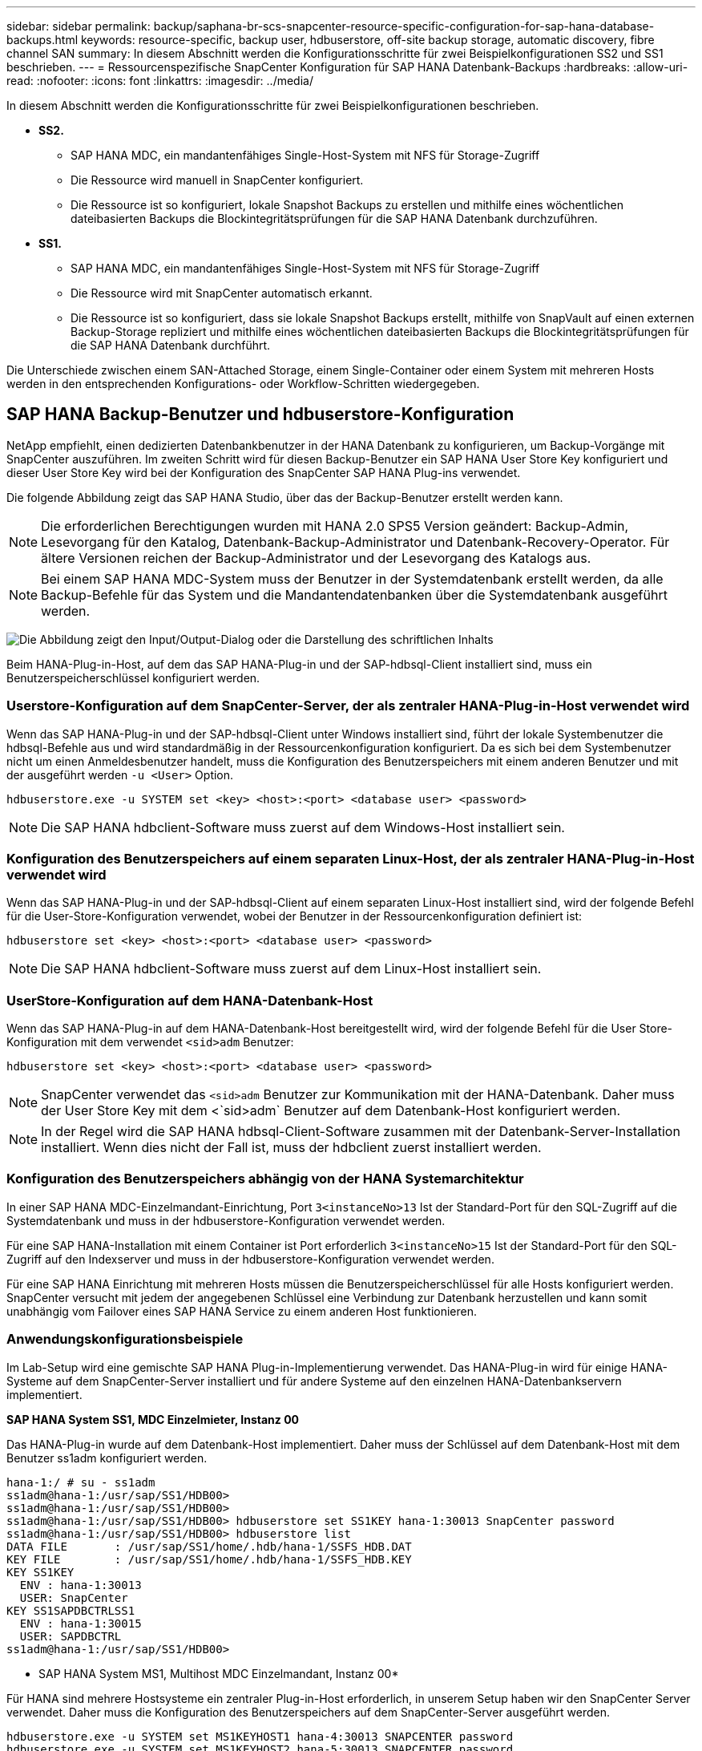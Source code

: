 ---
sidebar: sidebar 
permalink: backup/saphana-br-scs-snapcenter-resource-specific-configuration-for-sap-hana-database-backups.html 
keywords: resource-specific, backup user, hdbuserstore, off-site backup storage, automatic discovery, fibre channel SAN 
summary: In diesem Abschnitt werden die Konfigurationsschritte für zwei Beispielkonfigurationen SS2 und SS1 beschrieben. 
---
= Ressourcenspezifische SnapCenter Konfiguration für SAP HANA Datenbank-Backups
:hardbreaks:
:allow-uri-read: 
:nofooter: 
:icons: font
:linkattrs: 
:imagesdir: ../media/


[role="lead"]
In diesem Abschnitt werden die Konfigurationsschritte für zwei Beispielkonfigurationen beschrieben.

* *SS2.*
+
** SAP HANA MDC, ein mandantenfähiges Single-Host-System mit NFS für Storage-Zugriff
** Die Ressource wird manuell in SnapCenter konfiguriert.
** Die Ressource ist so konfiguriert, lokale Snapshot Backups zu erstellen und mithilfe eines wöchentlichen dateibasierten Backups die Blockintegritätsprüfungen für die SAP HANA Datenbank durchzuführen.


* *SS1.*
+
** SAP HANA MDC, ein mandantenfähiges Single-Host-System mit NFS für Storage-Zugriff
** Die Ressource wird mit SnapCenter automatisch erkannt.
** Die Ressource ist so konfiguriert, dass sie lokale Snapshot Backups erstellt, mithilfe von SnapVault auf einen externen Backup-Storage repliziert und mithilfe eines wöchentlichen dateibasierten Backups die Blockintegritätsprüfungen für die SAP HANA Datenbank durchführt.




Die Unterschiede zwischen einem SAN-Attached Storage, einem Single-Container oder einem System mit mehreren Hosts werden in den entsprechenden Konfigurations- oder Workflow-Schritten wiedergegeben.



== SAP HANA Backup-Benutzer und hdbuserstore-Konfiguration

NetApp empfiehlt, einen dedizierten Datenbankbenutzer in der HANA Datenbank zu konfigurieren, um Backup-Vorgänge mit SnapCenter auszuführen. Im zweiten Schritt wird für diesen Backup-Benutzer ein SAP HANA User Store Key konfiguriert und dieser User Store Key wird bei der Konfiguration des SnapCenter SAP HANA Plug-ins verwendet.

Die folgende Abbildung zeigt das SAP HANA Studio, über das der Backup-Benutzer erstellt werden kann.


NOTE: Die erforderlichen Berechtigungen wurden mit HANA 2.0 SPS5 Version geändert: Backup-Admin, Lesevorgang für den Katalog, Datenbank-Backup-Administrator und Datenbank-Recovery-Operator. Für ältere Versionen reichen der Backup-Administrator und der Lesevorgang des Katalogs aus.


NOTE: Bei einem SAP HANA MDC-System muss der Benutzer in der Systemdatenbank erstellt werden, da alle Backup-Befehle für das System und die Mandantendatenbanken über die Systemdatenbank ausgeführt werden.

image:saphana-br-scs-image53.png["Die Abbildung zeigt den Input/Output-Dialog oder die Darstellung des schriftlichen Inhalts"]

Beim HANA-Plug-in-Host, auf dem das SAP HANA-Plug-in und der SAP-hdbsql-Client installiert sind, muss ein Benutzerspeicherschlüssel konfiguriert werden.



=== Userstore-Konfiguration auf dem SnapCenter-Server, der als zentraler HANA-Plug-in-Host verwendet wird

Wenn das SAP HANA-Plug-in und der SAP-hdbsql-Client unter Windows installiert sind, führt der lokale Systembenutzer die hdbsql-Befehle aus und wird standardmäßig in der Ressourcenkonfiguration konfiguriert. Da es sich bei dem Systembenutzer nicht um einen Anmeldesbenutzer handelt, muss die Konfiguration des Benutzerspeichers mit einem anderen Benutzer und mit der ausgeführt werden `-u <User>` Option.

....
hdbuserstore.exe -u SYSTEM set <key> <host>:<port> <database user> <password>
....

NOTE: Die SAP HANA hdbclient-Software muss zuerst auf dem Windows-Host installiert sein.



=== Konfiguration des Benutzerspeichers auf einem separaten Linux-Host, der als zentraler HANA-Plug-in-Host verwendet wird

Wenn das SAP HANA-Plug-in und der SAP-hdbsql-Client auf einem separaten Linux-Host installiert sind, wird der folgende Befehl für die User-Store-Konfiguration verwendet, wobei der Benutzer in der Ressourcenkonfiguration definiert ist:

....
hdbuserstore set <key> <host>:<port> <database user> <password>
....

NOTE: Die SAP HANA hdbclient-Software muss zuerst auf dem Linux-Host installiert sein.



=== UserStore-Konfiguration auf dem HANA-Datenbank-Host

Wenn das SAP HANA-Plug-in auf dem HANA-Datenbank-Host bereitgestellt wird, wird der folgende Befehl für die User Store-Konfiguration mit dem verwendet `<sid>adm` Benutzer:

....
hdbuserstore set <key> <host>:<port> <database user> <password>
....

NOTE: SnapCenter verwendet das `<sid>adm` Benutzer zur Kommunikation mit der HANA-Datenbank. Daher muss der User Store Key mit dem <`sid>adm` Benutzer auf dem Datenbank-Host konfiguriert werden.


NOTE: In der Regel wird die SAP HANA hdbsql-Client-Software zusammen mit der Datenbank-Server-Installation installiert. Wenn dies nicht der Fall ist, muss der hdbclient zuerst installiert werden.



=== Konfiguration des Benutzerspeichers abhängig von der HANA Systemarchitektur

In einer SAP HANA MDC-Einzelmandant-Einrichtung, Port `3<instanceNo>13` Ist der Standard-Port für den SQL-Zugriff auf die Systemdatenbank und muss in der hdbuserstore-Konfiguration verwendet werden.

Für eine SAP HANA-Installation mit einem Container ist Port erforderlich `3<instanceNo>15` Ist der Standard-Port für den SQL-Zugriff auf den Indexserver und muss in der hdbuserstore-Konfiguration verwendet werden.

Für eine SAP HANA Einrichtung mit mehreren Hosts müssen die Benutzerspeicherschlüssel für alle Hosts konfiguriert werden. SnapCenter versucht mit jedem der angegebenen Schlüssel eine Verbindung zur Datenbank herzustellen und kann somit unabhängig vom Failover eines SAP HANA Service zu einem anderen Host funktionieren.



=== Anwendungskonfigurationsbeispiele

Im Lab-Setup wird eine gemischte SAP HANA Plug-in-Implementierung verwendet. Das HANA-Plug-in wird für einige HANA-Systeme auf dem SnapCenter-Server installiert und für andere Systeme auf den einzelnen HANA-Datenbankservern implementiert.

*SAP HANA System SS1, MDC Einzelmieter, Instanz 00*

Das HANA-Plug-in wurde auf dem Datenbank-Host implementiert. Daher muss der Schlüssel auf dem Datenbank-Host mit dem Benutzer ss1adm konfiguriert werden.

....
hana-1:/ # su - ss1adm
ss1adm@hana-1:/usr/sap/SS1/HDB00>
ss1adm@hana-1:/usr/sap/SS1/HDB00>
ss1adm@hana-1:/usr/sap/SS1/HDB00> hdbuserstore set SS1KEY hana-1:30013 SnapCenter password
ss1adm@hana-1:/usr/sap/SS1/HDB00> hdbuserstore list
DATA FILE       : /usr/sap/SS1/home/.hdb/hana-1/SSFS_HDB.DAT
KEY FILE        : /usr/sap/SS1/home/.hdb/hana-1/SSFS_HDB.KEY
KEY SS1KEY
  ENV : hana-1:30013
  USER: SnapCenter
KEY SS1SAPDBCTRLSS1
  ENV : hana-1:30015
  USER: SAPDBCTRL
ss1adm@hana-1:/usr/sap/SS1/HDB00>
....
* SAP HANA System MS1, Multihost MDC Einzelmandant, Instanz 00*

Für HANA sind mehrere Hostsysteme ein zentraler Plug-in-Host erforderlich, in unserem Setup haben wir den SnapCenter Server verwendet. Daher muss die Konfiguration des Benutzerspeichers auf dem SnapCenter-Server ausgeführt werden.

....
hdbuserstore.exe -u SYSTEM set MS1KEYHOST1 hana-4:30013 SNAPCENTER password
hdbuserstore.exe -u SYSTEM set MS1KEYHOST2 hana-5:30013 SNAPCENTER password
hdbuserstore.exe -u SYSTEM set MS1KEYHOST3 hana-6:30013 SNAPCENTER password
C:\Program Files\sap\hdbclient>hdbuserstore.exe -u SYSTEM list
DATA FILE       : C:\ProgramData\.hdb\SNAPCENTER-43\S-1-5-18\SSFS_HDB.DAT
KEY FILE        : C:\ProgramData\.hdb\SNAPCENTER-43\S-1-5-18\SSFS_HDB.KEY
KEY MS1KEYHOST1
  ENV : hana-4:30013
  USER: SNAPCENTER
KEY MS1KEYHOST2
  ENV : hana-5:30013
  USER: SNAPCENTER
KEY MS1KEYHOST3
  ENV : hana-6:30013
  USER: SNAPCENTER
KEY SS2KEY
  ENV : hana-3:30013
  USER: SNAPCENTER
C:\Program Files\sap\hdbclient>
....


== Konfiguration der Datensicherung auf externen Backup-Storage

Die Konfiguration der Datensicherungsbeziehung sowie der anfängliche Datentransfer müssen ausgeführt werden, bevor Replizierungs-Updates von SnapCenter gemanagt werden können.

Die folgende Abbildung zeigt die konfigurierte Sicherungsbeziehung für das SAP HANA-System SS1. Mit unserem Beispiel das Quellvolumen `SS1_data_mnt00001` Bei der SVM `hana-primary` Wird auf die SVM repliziert `hana-backup` Und das Ziel-Volume `SS1_data_mnt00001_dest`.


NOTE: Der Zeitplan für die Beziehung muss auf „Keine“ gesetzt werden, da SnapCenter das SnapVault Update auslöst.

image:saphana-br-scs-image54.png["Die Abbildung zeigt den Input/Output-Dialog oder die Darstellung des schriftlichen Inhalts"]

Die folgende Abbildung zeigt die Sicherungsrichtlinie. Die Sicherungsrichtlinie, die für die Schutzbeziehung verwendet wird, definiert das SnapMirror-Label und die Aufbewahrung von Backups im sekundären Storage. In unserem Beispiel ist das verwendete Etikett `Daily`, Und die Aufbewahrung ist auf 5 eingestellt.


NOTE: Das SnapMirror-Label in der erstellten Richtlinie muss mit der in der Konfiguration der SnapCenter-Richtlinie definierten Beschriftung übereinstimmen. Weitere Informationen finden Sie unter link:saphana-br-scs-snapcenter-initial-configuration.html#snapshot-policy["Richtlinie für tägliche Snapshot Backups mit SnapVault Replizierung"].


NOTE: Die Aufbewahrung für Backups im externen Backup-Storage wird in der Richtlinie definiert und durch ONTAP gesteuert.

image:saphana-br-scs-image55.png["Die Abbildung zeigt den Input/Output-Dialog oder die Darstellung des schriftlichen Inhalts"]



== Manuelle Konfiguration der HANA-Ressourcen

In diesem Abschnitt wird die manuelle Konfiguration der SAP HANA-Ressourcen SS2 und MS1 beschrieben.

* SS2 ist ein MDC-Einzelmandant-System mit einem Host
* MS1 ist ein MDC-Einzelmandant-System mit mehreren Hosts.
+
.. Wählen Sie auf der Registerkarte Ressourcen SAP HANA aus, und klicken Sie auf Add SAP HANA Database.
.. Geben Sie die Informationen zum Konfigurieren der SAP HANA-Datenbank ein, und klicken Sie auf Weiter.
+
Wählen Sie in unserem Beispiel den Ressourcentyp Multitenant Database Container aus.

+

NOTE: Für ein HANA-System mit einem einzelnen Container muss der Ressourcentyp Single Container ausgewählt werden. Alle anderen Konfigurationsschritte sind identisch.

+
Für unser SAP HANA System ist SID SS2.

+
Der HANA-Plug-in-Host in unserem Beispiel ist der SnapCenter-Server.

+
Der hdbuserstore-Schlüssel muss mit dem Schlüssel übereinstimmen, der für die HANA-Datenbank SS2 konfiguriert wurde. In unserem Beispiel ist es SS2KEY.

+
image:saphana-br-scs-image56.png["Die Abbildung zeigt den Input/Output-Dialog oder die Darstellung des schriftlichen Inhalts"]

+

NOTE: Bei einem SAP HANA-System mit mehreren Hosts müssen die hdbuserstore-Schlüssel für alle Hosts enthalten sein, wie in der folgenden Abbildung dargestellt. SnapCenter versucht, eine Verbindung mit der ersten Taste in der Liste herzustellen, und setzt den anderen Fall fort, falls der erste Schlüssel nicht funktioniert. Dies ist zur Unterstützung von HANA Failover in einem System mit mehreren Hosts mit Worker und Standby-Hosts erforderlich.

+
image:saphana-br-scs-image57.png["Die Abbildung zeigt den Input/Output-Dialog oder die Darstellung des schriftlichen Inhalts"]

.. Wählen Sie die erforderlichen Daten für das Storage-System (SVM) und den Volume-Namen aus.
+
image:saphana-br-scs-image58.png["Die Abbildung zeigt den Input/Output-Dialog oder die Darstellung des schriftlichen Inhalts"]

+

NOTE: Für eine Fibre-Channel-SAN-Konfiguration muss auch die LUN ausgewählt werden.

+

NOTE: Bei einem SAP HANA-System mit mehreren Hosts müssen alle Datenvolumen des SAP HANA Systems ausgewählt werden, wie in der folgenden Abbildung dargestellt.

+
image:saphana-br-scs-image59.png["Die Abbildung zeigt den Input/Output-Dialog oder die Darstellung des schriftlichen Inhalts"]

+
Der Übersichtsbildschirm der Ressourcenkonfiguration wird angezeigt.

.. Klicken Sie auf Fertig stellen, um die SAP HANA-Datenbank hinzuzufügen.
+
image:saphana-br-scs-image60.png["Die Abbildung zeigt den Input/Output-Dialog oder die Darstellung des schriftlichen Inhalts"]

.. Wenn die Ressourcenkonfiguration abgeschlossen ist, führen Sie die Konfiguration des Ressourcenschutzes aus, wie im Abschnitt beschriebenlink:saphana-br-scs-snapcenter-resource-specific-configuration-for-sap-hana-database-backups.html#resource-protection["Konfiguration für Ressourcenschutz"].






== Automatische Erkennung von HANA-Datenbanken

In diesem Abschnitt wird die automatische Erkennung der SAP HANA-Ressource SS1 (Single-Host-MDC-Einzelmandant-System mit NFS) beschrieben. Alle beschriebenen Schritte sind identisch mit einem HANA-Einzelcontainer, HANA-MDC-Systemen mehrerer Mandanten und einem HANA-System, das Fibre Channel-SAN verwendet.


NOTE: Für das SAP HANA Plug-in ist Java 64-Bit Version 1.8 erforderlich. Java muss auf dem Host installiert sein, bevor das SAP HANA Plug-in bereitgestellt wird.

. Klicken Sie auf der Registerkarte Host auf Hinzufügen.
. Geben Sie Host-Informationen an, und wählen Sie das zu installierende SAP HANA-Plug-in aus. Klicken Sie Auf Senden.
+
image:saphana-br-scs-image61.png["Die Abbildung zeigt den Input/Output-Dialog oder die Darstellung des schriftlichen Inhalts"]

. Bestätigen Sie den Fingerabdruck.
+
image:saphana-br-scs-image62.png["Die Abbildung zeigt den Input/Output-Dialog oder die Darstellung des schriftlichen Inhalts"]

+
Die Installation des HANA-Plug-ins und des Linux-Plug-ins wird automatisch gestartet. Nach Abschluss der Installation wird in der Statusspalte des Hosts die Ausführung angezeigt. Der Bildschirm zeigt auch, dass das Linux-Plug-in zusammen mit dem HANA-Plug-in installiert wird.

+
image:saphana-br-scs-image63.png["Die Abbildung zeigt den Input/Output-Dialog oder die Darstellung des schriftlichen Inhalts"]

+
Nach der Plug-in-Installation startet der automatische Erkennungsvorgang der HANA-Ressource automatisch. Im Bildschirm Ressourcen wird eine neue Ressource erstellt, die mit dem roten Vorhängeschloss-Symbol als gesperrt markiert ist.

. Wählen Sie und klicken Sie auf die Ressource, um mit der Konfiguration fortzufahren.
+

NOTE: Sie können den automatischen Erkennungsvorgang auch manuell im Bildschirm Ressourcen auslösen, indem Sie auf Ressourcen aktualisieren klicken.

+
image:saphana-br-scs-image64.png["Die Abbildung zeigt den Input/Output-Dialog oder die Darstellung des schriftlichen Inhalts"]

. Geben Sie den UserStore-Schlüssel für die HANA-Datenbank an.
+
image:saphana-br-scs-image65.png["Die Abbildung zeigt den Input/Output-Dialog oder die Darstellung des schriftlichen Inhalts"]

+
Der zweite Ebene-Prozess der automatischen Bestandsaufnahme beginnt, bei dem Mandantendaten und Storage-Platzbedarf erfasst werden.

. Klicken Sie auf Details, um die Konfigurationsinformationen der HANA-Ressource in der Ansicht der Ressourcentopologie anzuzeigen.
+
image:saphana-br-scs-image66.png["Die Abbildung zeigt den Input/Output-Dialog oder die Darstellung des schriftlichen Inhalts"]

+
image:saphana-br-scs-image67.png["Die Abbildung zeigt den Input/Output-Dialog oder die Darstellung des schriftlichen Inhalts"]

+
Wenn die Ressourcenkonfiguration abgeschlossen ist, muss die Konfiguration des Ressourcenschutzes wie im folgenden Abschnitt beschrieben ausgeführt werden.





== Konfiguration für Ressourcenschutz

In diesem Abschnitt wird die Konfiguration für den Ressourcenschutz beschrieben. Die Ressourcenschutzkonfiguration ist dieselbe, unabhängig davon, ob die Ressource automatisch erkannt oder manuell konfiguriert wurde. Und ist für alle HANA-Architekturen, einzelne oder mehrere Hosts, einzelnen Container oder MDC-Systeme identisch.

. Doppelklicken Sie auf der Registerkarte Ressourcen auf die Ressource.
. Konfigurieren Sie ein benutzerdefiniertes Namensformat für die Snapshot Kopie.
+

NOTE: NetApp empfiehlt den Einsatz einer benutzerdefinierten Snapshot Kopie, um schnell ermitteln zu können, mit welcher Richtlinie und welche Zeitplantypen Backups erstellt wurden. Durch Hinzufügen des Zeitplantyps zum Namen der Snapshot Kopie können Sie zwischen geplanten und On-Demand-Backups unterscheiden. Der `schedule name` String für On-Demand-Backups ist leer, während geplante Backups den String enthalten `Hourly`,  `Daily`, `or Weekly`.

+
In der Konfiguration der folgenden Abbildung haben die Namen von Backup- und Snapshot-Kopien das folgende Format:

+
** Stündliches Backup geplant:  `SnapCenter_LocalSnap_Hourly_<time_stamp>`
** Täglich geplantes Backup:  `SnapCenter_LocalSnapAndSnapVault_Daily_<time_stamp>`
** Stündliches On-Demand-Backup:  `SnapCenter_LocalSnap_<time_stamp>`
** Tägliches On-Demand Backup:  `SnapCenter_LocalSnapAndSnapVault_<time_stamp>`
+

NOTE: Obwohl eine Aufbewahrung für On-Demand-Backups in der Richtlinienkonfiguration definiert wird, wird die allgemeine Ordnung und Sauberkeit nur dann ausgeführt, wenn ein weiteres On-Demand-Backup ausgeführt wird. Daher müssen On-Demand-Backups in der Regel manuell in SnapCenter gelöscht werden, um sicherzustellen, dass diese Backups auch im SAP HANA Backup-Katalog gelöscht werden und dass die allgemeine Ordnung der Protokollsicherung nicht auf einem alten On-Demand-Backup basiert.

+
image:saphana-br-scs-image68.png["Die Abbildung zeigt den Input/Output-Dialog oder die Darstellung des schriftlichen Inhalts"]



. Auf der Seite „Anwendungseinstellungen“ müssen keine spezifischen Einstellungen vorgenommen werden. Klicken Sie Auf Weiter.
+
image:saphana-br-scs-image69.png["Die Abbildung zeigt den Input/Output-Dialog oder die Darstellung des schriftlichen Inhalts"]

. Wählen Sie die Richtlinien aus, die der Ressource hinzugefügt werden sollen.
+
image:saphana-br-scs-image70.png["Die Abbildung zeigt den Input/Output-Dialog oder die Darstellung des schriftlichen Inhalts"]

. Legen Sie den Zeitplan für die LocalSnap-Richtlinie fest (in diesem Beispiel alle vier Stunden).
+
image:saphana-br-scs-image71.png["Die Abbildung zeigt den Input/Output-Dialog oder die Darstellung des schriftlichen Inhalts"]

. Legen Sie den Zeitplan für die LocalSnapAndSnapVault-Richtlinie fest (in diesem Beispiel einmal pro Tag).
+
image:saphana-br-scs-image72.png["Die Abbildung zeigt den Input/Output-Dialog oder die Darstellung des schriftlichen Inhalts"]

. Legen Sie den Zeitplan für die Richtlinie zur Integritätsprüfung der Blöcke fest (in diesem Beispiel einmal pro Woche).
+
image:saphana-br-scs-image73.png["Die Abbildung zeigt den Input/Output-Dialog oder die Darstellung des schriftlichen Inhalts"]

. Geben Sie Informationen zur E-Mail-Benachrichtigung an.
+
image:saphana-br-scs-image74.png["Die Abbildung zeigt den Input/Output-Dialog oder die Darstellung des schriftlichen Inhalts"]

. Klicken Sie auf der Seite Zusammenfassung auf Fertig stellen.
+
image:saphana-br-scs-image75.png["Die Abbildung zeigt den Input/Output-Dialog oder die Darstellung des schriftlichen Inhalts"]

. On-Demand-Backups können jetzt auf der Topologieseite erstellt werden. Die geplanten Backups werden basierend auf den Konfigurationseinstellungen ausgeführt.
+
image:saphana-br-scs-image76.png["Die Abbildung zeigt den Input/Output-Dialog oder die Darstellung des schriftlichen Inhalts"]





== Zusätzliche Konfigurationsschritte für Fibre Channel SAN-Umgebungen

Je nach HANA-Version und HANA-Plug-in-Implementierung sind für Umgebungen, in denen die SAP HANA-Systeme Fibre Channel und das XFS-Dateisystem nutzen, zusätzliche Konfigurationsschritte erforderlich.


NOTE: Diese zusätzlichen Konfigurationsschritte sind nur für HANA-Ressourcen erforderlich, die in SnapCenter manuell konfiguriert werden. Außerdem wird es nur für HANA 1.0 und HANA 2.0-Versionen bis SPS2 benötigt.

Wenn der Speicherpunkt für ein HANA Backup von SnapCenter in SAP HANA ausgelöst wird, schreibt SAP HANA als letzter Schritt Snapshot-ID-Dateien für jeden Mandanten und Datenbankservice (z. B. `/hana/data/SID/mnt00001/hdb00001/snapshot_databackup_0_1`). Diese Dateien sind Teil des Daten-Volumes im Storage und sind daher Teil der Storage-Snapshot-Kopie. Diese Datei ist bei der Durchführung einer Recovery in einer Situation, in der das Backup wiederhergestellt wird, obligatorisch. Durch Metadaten-Caching mit dem XFS-Dateisystem auf dem Linux-Host wird die Datei auf der Speicherebene nicht sofort sichtbar. Die standardmäßige XFS-Konfiguration für das Metadaten-Caching beträgt 30 Sekunden.


NOTE: Mit HANA 2.0 SPS3 änderte SAP den Schreibvorgang dieser Snapshot ID-Dateien in synchron, sodass es kein Problem ist, Metadaten-Caching zu verwenden.


NOTE: Wird bei SnapCenter 4.3 das HANA Plug-in auf dem Datenbank-Host bereitgestellt, führt das Linux Plug-in vor dem Auslösen des Storage-Snapshots einen Dateisystemputz-Vorgang auf dem Host durch. In diesem Fall stellt das Metadaten-Caching keine Probleme dar.

In SnapCenter müssen Sie ein konfigurieren `postquiesce` Befehl, der wartet, bis der XFS-Metadatencache auf die Festplattenebene gespeichert wird.

Die tatsächliche Konfiguration des Metadaten-Caching kann mit folgendem Befehl überprüft werden:

....
stlrx300s8-2:/ # sysctl -A | grep xfssyncd_centisecs
fs.xfs.xfssyncd_centisecs = 3000
....
NetApp empfiehlt, die Wartezeit auf eine doppelt so hohe Wartezeit von zu verwenden `fs.xfs.xfssyncd_centisecs` Parameter. Da der Standardwert 30 Sekunden beträgt, setzen Sie den Befehl „Sleep“ auf 60 Sekunden.

Wird der SnapCenter-Server als zentraler HANA-Plug-in-Host genutzt, kann eine Batch-Datei verwendet werden. Die Batch-Datei muss folgenden Inhalt haben:

....
@echo off
waitfor AnyThing /t 60 2>NUL
Exit /b 0
....
Die Batch-Datei kann z.B. als gespeichert werden `C:\Program Files\NetApp\Wait60Sec.bat`. In der Ressourcenschutzkonfiguration muss die Batch-Datei als Post Quiesce-Befehl hinzugefügt werden.

Wenn ein separater Linux-Host als zentraler HANA-Plug-in-Host verwendet wird, müssen Sie den Befehl konfigurieren `/bin/sleep 60` Als Post-Quiesce-Befehl in der SnapCenter-UI.

Die folgende Abbildung zeigt den Befehl Post Quiesce im Konfigurationsbildschirm für Ressourcenschutz.

image:saphana-br-scs-image77.png["Die Abbildung zeigt den Input/Output-Dialog oder die Darstellung des schriftlichen Inhalts"]
